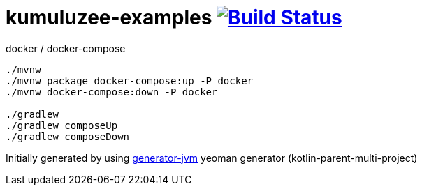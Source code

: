 = kumuluzee-examples image:https://travis-ci.org/daggerok/kumuluzee-examples.svg?branch=master["Build Status", link="https://travis-ci.org/daggerok/kumuluzee-examples"]

////
image:https://travis-ci.org/daggerok/kumuluzee-examples.svg?branch=master["Build Status", link="https://travis-ci.org/daggerok/kumuluzee-examples"]
image:https://gitlab.com/daggerok/kumuluzee-examples/badges/master/build.svg["Build Status", link="https://gitlab.com/daggerok/kumuluzee-examples/-/jobs"]
image:https://img.shields.io/bitbucket/pipelines/daggerok/kumuluzee-examples.svg["Build Status", link="https://bitbucket.com/daggerok/kumuluzee-examples"]
////

//tag::content[]

//Read link:https://daggerok.github.io/kumuluzee-examples[project reference documentation]

.docker / docker-compose
[source,bash]
----
./mvnw
./mvnw package docker-compose:up -P docker
./mvnw docker-compose:down -P docker

./gradlew
./gradlew composeUp
./gradlew composeDown
----

//end::content[]

Initially generated by using link:https://github.com/daggerok/generator-jvm/[generator-jvm] yeoman generator (kotlin-parent-multi-project)

